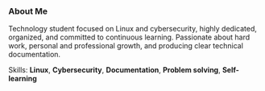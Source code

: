 *** About Me
Technology student focused on Linux and cybersecurity, highly dedicated, organized, and committed to continuous learning.  
Passionate about hard work, personal and professional growth, and producing clear technical documentation.

Skills: *Linux*, *Cybersecurity*, *Documentation*, *Problem solving*, *Self-learning*
